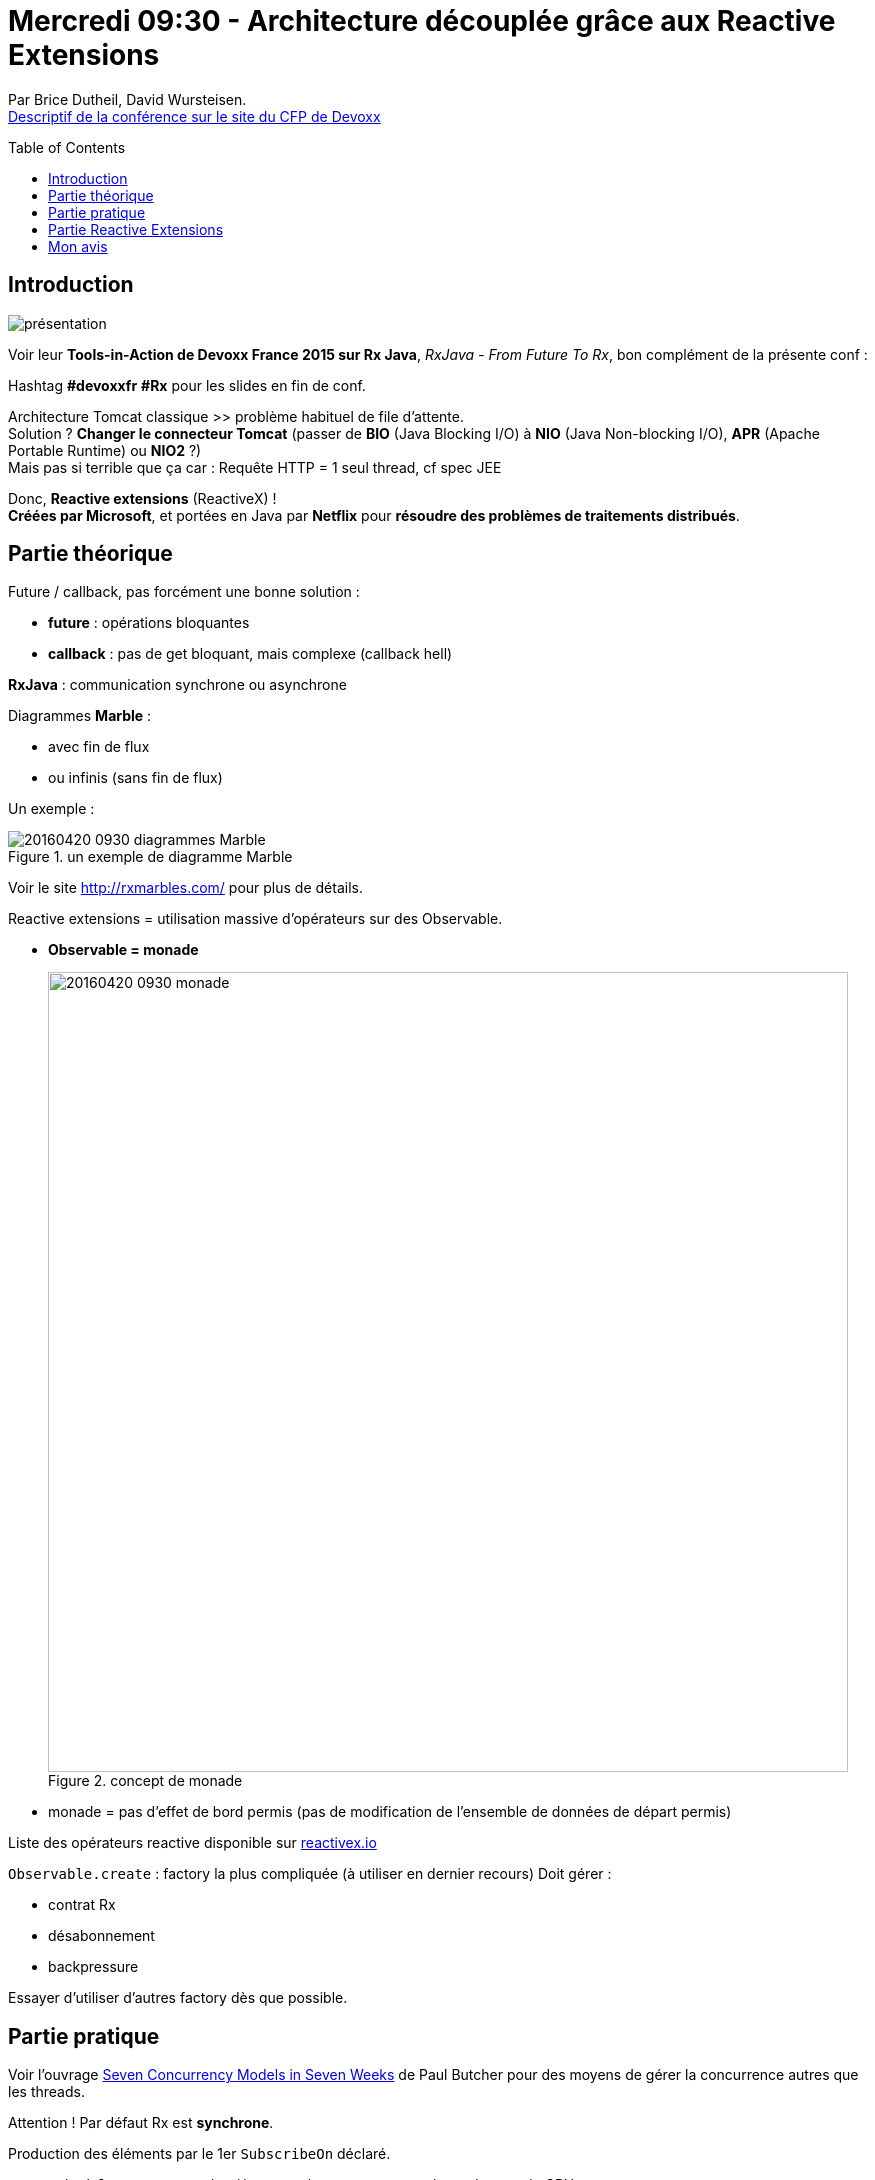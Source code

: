 = Mercredi 09:30 - Architecture découplée grâce aux Reactive Extensions
:toc:
:toclevels: 3
:toc-placement: preamble
:lb: pass:[<br> +]
:imagesdir: images
:icons: font
:source-highlighter: highlightjs

Par Brice Dutheil, David Wursteisen. +
http://cfp.devoxx.fr/2016/talk/EMM-1176/Architecture_decouplee_grace_aux_Reactive_Extensions.html[Descriptif de la conférence sur le site du CFP de Devoxx]

ifdef::env-github[]
https://www.youtube.com/watch?v=4To7s3qln2s[vidéo de la présentation sur YouTube]
endif::[]
ifdef::env-browser[]
video::4To7s3qln2s[youtube, width=640, height=480]
endif::[]


== Introduction

image::20160420-0930_architecture-découplée-grâce-aux-Reactive-Extensions.jpg[présentation]

Voir leur *Tools-in-Action de Devoxx France 2015 sur Rx Java*, _RxJava - From Future To Rx_, bon complément de la présente conf :

ifdef::env-github[]
https://www.youtube.com/watch?v=TT8TLS2Ac0o&feature=youtu.be
endif::[]
ifdef::env-browser[]
video::TT8TLS2Ac0o[youtube, width=640, height=480]
endif::[]

Hashtag *#devoxxfr* *#Rx* pour les slides en fin de conf.

Architecture Tomcat classique >> problème habituel de file d'attente. +
Solution ? *Changer le connecteur Tomcat* (passer de *BIO* (Java Blocking I/O) à *NIO* (Java Non-blocking I/O), *APR* (Apache Portable Runtime) ou *NIO2* ?) +
Mais pas si terrible que ça car : Requête HTTP = 1 seul thread, cf spec JEE

Donc, *Reactive extensions* (ReactiveX) ! +
*Créées par Microsoft*, et portées en Java par *Netflix* pour *résoudre des problèmes de traitements distribués*.

== Partie théorique

Future / callback, pas forcément une bonne solution :

* *future* : opérations bloquantes 
* *callback* : pas de get bloquant, mais complexe (callback hell)

*RxJava* : communication synchrone ou asynchrone

Diagrammes *Marble* : 

* avec fin de flux
* ou infinis (sans fin de flux)

Un exemple :

image::20160420-0930_diagrammes-Marble.PNG[title="un exemple de diagramme Marble"]

Voir le site http://rxmarbles.com/ pour plus de détails.

Reactive extensions = utilisation massive d'opérateurs sur des Observable. 

* *Observable = monade*
+
image::20160420-0930_monade.jpg[title="concept de monade", width="800"]

* monade = pas d'effet de bord permis (pas de modification de l'ensemble de données de départ permis)

Liste des opérateurs reactive disponible sur http://reactivex.io/documentation/operators.html[reactivex.io]

`Observable.create` : factory la plus compliquée (à utiliser en dernier recours)
Doit gérer :

* contrat Rx
* désabonnement
* backpressure 

Essayer d'utiliser d'autres factory dès que possible.

== Partie pratique

Voir l'ouvrage https://pragprog.com/book/pb7con/seven-concurrency-models-in-seven-weeks[Seven Concurrency Models in Seven Weeks] de Paul Butcher pour des moyens de gérer la concurrence autres que les threads.

Attention ! Par défaut Rx est *synchrone*. 

Production des éléments par le 1er `SubscribeOn` déclaré. 

* `Schedulers.computation()` = event loop >> augmente le rendement du CPU +
Il ne fait pas bloquer l'event loop (sleep, wait & co)
* `Schedulers.io()` = pool de thread

Exemple avec JAX-RS et Rx

* Jax impose un couplage fort (monolith) pas vraiment adapté 
* Finalement JEE (JAX-RS) est-il adapté ici ? +
Certains en sont sortis (Netflix, Spotify, etc.)

Composition avec opérateur "zip"

*Hystrix* (implémentation du pattern *circuit breaker*) de Netflix pour remplacer *JAX-RS* (*Jersey*)

* très complet, mais un peu verbeux
* présence d'un coupe-circuit sur les dépendances (de la composite API)
* *hystrix-javanica* pour ajouter des annotations (pour le "trop verbeux")
* permet de protéger les dépendances en cas d'erreur
* ajoute des dashboards de monitoring

Retour à RxJava : 

* *Backpressure* : les évènements s'empilent  (consommateur trop lent par rapport au producteur) +
Le consommateur peut s'isoler du producteur le temps de rattraper les wagons ("pression arrière")

== Partie Reactive Extensions

Leçons apprises des parties précédentes :

* Pas une solution à tout : les *streams Java 8* peuvent être plus performants +
On peut d'ailleurs faire communiquer les 2 :
+
** Rx utilise les streams
** les streams utilisent Rx (Observable `Merge` à voir)
+
Attention quand même à éviter le code spaghetti dans ce cas

Question : comment savoir quand composer les 2 ?!

Conseil : *ne pas quitter la monade !*

Rappels : 

* `FlatMap` permet d'émettre 0, 1 ou n évènements. 
* `FlatMap` ne remplace pas un Observable par un autre
* `Interval` n'émet pas de "fin" (pas de complétion du flux, revoir la 1ere image sur le diagramme Marble)

Différence cold / hot : 

* *cold* : Sequences that are passive and start producing notifications on request (when subscribed to)
* *hot* : Sequences that are active and produce notifications regardless of subscriptions.

Rx est local à la VM.

Côté réseau, il faut ajouter soi-même une couche.

== Mon avis

L'université manquait un peu d'entrain, sur 3 heures, cela pèse. +
Trop de temps à lister les fonctionnalités sur des exemples séparés. J'aurais préféré que ce soit sur un même poc plus complet.

